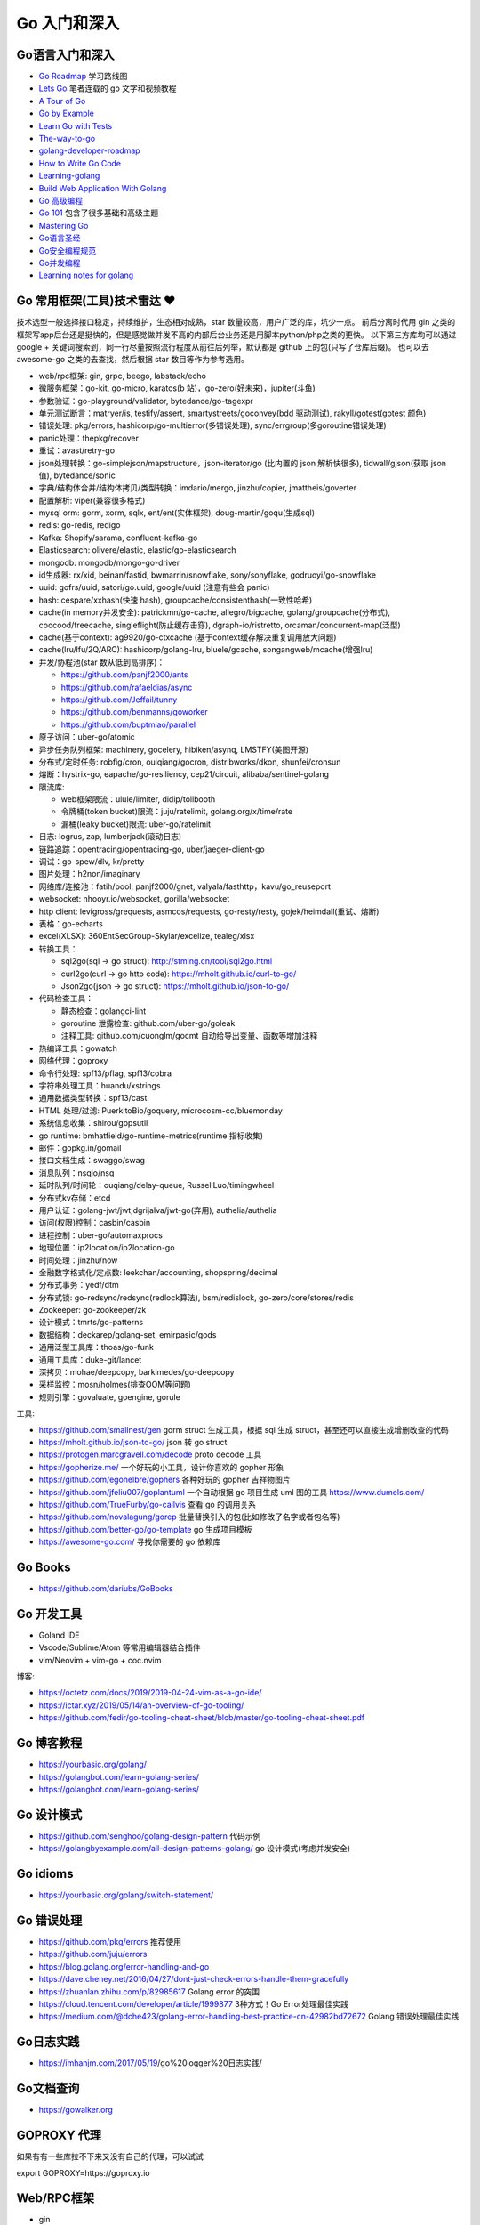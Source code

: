 .. _goweb:

Go 入门和深入
=====================================================================

Go语言入门和深入
--------------------------------------------------

- `Go Roadmap <https://github.com/Alikhll/golang-developer-roadmap>`_  学习路线图
- `Lets Go <https://github.com/PegasusWang/LetsGo>`_  笔者连载的 go 文字和视频教程
- `A Tour of Go <https://tour.golang.org/welcome/1>`_
- `Go by Example <https://gobyexample.com>`_
- `Learn Go with Tests <https://quii.gitbook.io/learn-go-with-tests/>`_
- `The-way-to-go <https://github.com/Unknwon/the-way-to-go_ZH_CN>`_
- `golang-developer-roadmap <https://github.com/Alikhll/golang-developer-roadmap>`_
- `How to Write Go Code <https://golang.org/doc/code.html>`_
- `Learning-golang <https://github.com/developer-learning/learning-golang>`_
- `Build Web Application With Golang <https://github.com/astaxie/build-web-application-with-golang>`_
- `Go 高级编程 <https://chai2010.cn/advanced-go-programming-book/>`_
- `Go 101 <https://go101.org/article/101.html>`_ 包含了很多基础和高级主题
- `Mastering Go <https://books.studygolang.com/Mastering_Go_ZH_CN/>`_
- `Go语言圣经 <https://books.studygolang.com/gopl-zh/>`_
- `Go安全编程规范 <https://github.com/Tencent/secguide/blob/main/Go%E5%AE%89%E5%85%A8%E6%8C%87%E5%8D%97.md>`_
- `Go并发编程 <https://lailin.xyz/post/go-training-week3-goroutine.html>`_
- `Learning notes for golang <https://github.com/jincheng9/go-tutorial>`_


Go 常用框架(工具)技术雷达 ❤️
---------------------------------------------------------------
技术选型一般选择接口稳定，持续维护，生态相对成熟，star 数量较高，用户广泛的库，坑少一点。
前后分离时代用 gin 之类的框架写app后台还是挺快的，但是感觉做并发不高的内部后台业务还是用脚本python/php之类的更快。
以下第三方库均可以通过 google + 关键词搜索到，同一行尽量按照流行程度从前往后列举，默认都是 github 上的包(只写了仓库后缀)。
也可以去 awesome-go 之类的去查找，然后根据 star 数目等作为参考选用。

- web/rpc框架: gin, grpc, beego, labstack/echo
- 微服务框架：go-kit, go-micro, karatos(b 站)，go-zero(好未来)，jupiter(斗鱼)
- 参数验证：go-playground/validator, bytedance/go-tagexpr
- 单元测试断言：matryer/is, testify/assert, smartystreets/goconvey(bdd 驱动测试), rakyll/gotest(gotest 颜色)
- 错误处理: pkg/errors, hashicorp/go-multierror(多错误处理), sync/errgroup(多goroutine错误处理)
- panic处理：thepkg/recover
- 重试：avast/retry-go
- json处理转换：go-simplejson/mapstructure，json-iterator/go (比内置的 json 解析快很多), tidwall/gjson(获取 json 值), bytedance/sonic
- 字典/结构体合并/结构体拷贝/类型转换：imdario/mergo, jinzhu/copier, jmattheis/goverter
- 配置解析: viper(兼容很多格式)
- mysql orm: gorm, xorm, sqlx, ent/ent(实体框架), doug-martin/goqu(生成sql)
- redis: go-redis, redigo
- Kafka: Shopify/sarama, confluent-kafka-go
- Elasticsearch: olivere/elastic, elastic/go-elasticsearch
- mongodb: mongodb/mongo-go-driver
- id生成器: rx/xid, beinan/fastid, bwmarrin/snowflake, sony/sonyflake, godruoyi/go-snowflake
- uuid: gofrs/uuid, satori/go.uuid, google/uuid (注意有些会 panic)
- hash: cespare/xxhash(快速 hash), groupcache/consistenthash(一致性哈希)
- cache(in memory并发安全): patrickmn/go-cache, allegro/bigcache, golang/groupcache(分布式), coocood/freecache, singleflight(防止缓存击穿), dgraph-io/ristretto, orcaman/concurrent-map(泛型)
- cache(基于context): ag9920/go-ctxcache (基于context缓存解决重复调用放大问题)
- cache(lru/lfu/2Q/ARC): hashicorp/golang-lru, bluele/gcache, songangweb/mcache(增强lru)
- 并发/协程池(star 数从低到高排序)：

  - https://github.com/panjf2000/ants
  - https://github.com/rafaeldias/async
  - https://github.com/Jeffail/tunny
  - https://github.com/benmanns/goworker
  - https://github.com/buptmiao/parallel

- 原子访问：uber-go/atomic
- 异步任务队列框架: machinery, gocelery, hibiken/asynq, LMSTFY(美图开源)
- 分布式/定时任务: robfig/cron, ouiqiang/gocron, distribworks/dkon, shunfei/cronsun
- 熔断：hystrix-go, eapache/go-resiliency, cep21/circuit, alibaba/sentinel-golang
- 限流库:

  - web框架限流：ulule/limiter, didip/tollbooth
  - 令牌桶(token bucket)限流：juju/ratelimit, golang.org/x/time/rate
  - 漏桶(leaky bucket)限流: uber-go/ratelimit

- 日志: logrus, zap, lumberjack(滚动日志)
- 链路追踪：opentracing/opentracing-go, uber/jaeger-client-go
- 调试：go-spew/dlv, kr/pretty
- 图片处理：h2non/imaginary
- 网络库/连接池：fatih/pool; panjf2000/gnet, valyala/fasthttp，kavu/go_reuseport
- websocket: nhooyr.io/websocket, gorilla/websocket
- http client: levigross/grequests, asmcos/requests, go-resty/resty, gojek/heimdall(重试、熔断)
- 表格：go-echarts
- excel(XLSX): 360EntSecGroup-Skylar/excelize, tealeg/xlsx
- 转换工具：

  - sql2go(sql -> go struct): http://stming.cn/tool/sql2go.html
  - curl2go(curl -> go http code): https://mholt.github.io/curl-to-go/
  - Json2go(json -> go struct): https://mholt.github.io/json-to-go/

- 代码检查工具：

  - 静态检查：golangci-lint
  - goroutine 泄露检查: github.com/uber-go/goleak
  - 注释工具: github.com/cuonglm/gocmt 自动给导出变量、函数等增加注释

- 热编译工具：gowatch
- 网络代理：goproxy
- 命令行处理: spf13/pflag, spf13/cobra
- 字符串处理工具：huandu/xstrings
- 通用数据类型转换：spf13/cast
- HTML 处理/过滤: PuerkitoBio/goquery, microcosm-cc/bluemonday
- 系统信息收集：shirou/gopsutil
- go runtime: bmhatfield/go-runtime-metrics(runtime 指标收集)
- 邮件：gopkg.in/gomail
- 接口文档生成：swaggo/swag
- 消息队列：nsqio/nsq
- 延时队列/时间轮：ouqiang/delay-queue, RussellLuo/timingwheel
- 分布式kv存储：etcd
- 用户认证：golang-jwt/jwt,dgrijalva/jwt-go(弃用), authelia/authelia
- 访问(权限)控制：casbin/casbin
- 进程控制：uber-go/automaxprocs
- 地理位置：ip2location/ip2location-go
- 时间处理：jinzhu/now
- 金融数字格式化/定点数: leekchan/accounting, shopspring/decimal
- 分布式事务：yedf/dtm
- 分布式锁: go-redsync/redsync(redlock算法), bsm/redislock, go-zero/core/stores/redis
- Zookeeper: go-zookeeper/zk
- 设计模式：tmrts/go-patterns
- 数据结构：deckarep/golang-set, emirpasic/gods
- 通用泛型工具库：thoas/go-funk
- 通用工具库：duke-git/lancet
- 深拷贝：mohae/deepcopy, barkimedes/go-deepcopy
- 采样监控：mosn/holmes(排查OOM等问题)
- 规则引擎：govaluate, goengine, gorule

工具:

- https://github.com/smallnest/gen gorm struct 生成工具，根据 sql 生成 struct，甚至还可以直接生成增删改查的代码
- https://mholt.github.io/json-to-go/ json 转 go struct
- https://protogen.marcgravell.com/decode proto decode 工具
- https://gopherize.me/  一个好玩的小工具，设计你喜欢的 gopher 形象
- https://github.com/egonelbre/gophers 各种好玩的 gopher 吉祥物图片
- https://github.com/jfeliu007/goplantuml 一个自动根据 go 项目生成 uml 图的工具 https://www.dumels.com/
- https://github.com/TrueFurby/go-callvis 查看 go 的调用关系
- https://github.com/novalagung/gorep 批量替换引入的包(比如修改了名字或者包名等)
- https://github.com/better-go/go-template go 生成项目模板
- https://awesome-go.com/ 寻找你需要的 go 依赖库

Go Books
---------------------------------------------------------------
- https://github.com/dariubs/GoBooks

Go 开发工具
---------------------------------------------------------------
- Goland IDE
- Vscode/Sublime/Atom 等常用编辑器结合插件
- vim/Neovim + vim-go + coc.nvim

博客:

- https://octetz.com/docs/2019/2019-04-24-vim-as-a-go-ide/
- https://ictar.xyz/2019/05/14/an-overview-of-go-tooling/
- https://github.com/fedir/go-tooling-cheat-sheet/blob/master/go-tooling-cheat-sheet.pdf

Go 博客教程
--------------------------------------------------
- https://yourbasic.org/golang/
- https://golangbot.com/learn-golang-series/
- https://golangbot.com/learn-golang-series/


Go 设计模式
--------------------------------------------------
- https://github.com/senghoo/golang-design-pattern  代码示例
- https://golangbyexample.com/all-design-patterns-golang/ go 设计模式(考虑并发安全)


Go idioms
--------------------------------------------------
- https://yourbasic.org/golang/switch-statement/


Go 错误处理
--------------------------------------------------
- https://github.com/pkg/errors 推荐使用
- https://github.com/juju/errors
- https://blog.golang.org/error-handling-and-go
- https://dave.cheney.net/2016/04/27/dont-just-check-errors-handle-them-gracefully
- https://zhuanlan.zhihu.com/p/82985617 Golang error 的突围
- https://cloud.tencent.com/developer/article/1999877 3种方式！Go Error处理最佳实践
- https://medium.com/@dche423/golang-error-handling-best-practice-cn-42982bd72672 Golang 错误处理最佳实践

Go日志实践
--------------------------------------------------
- https://imhanjm.com/2017/05/19/go%20logger%20日志实践/

Go文档查询
--------------------------------------------------
- https://gowalker.org


GOPROXY 代理
--------------------------------------------------
如果有有一些库拉不下来又没有自己的代理，可以试试

export GOPROXY=https://goproxy.io


Web/RPC框架
--------------------------------------------------

- gin
- grpc

个人推荐使用 gin，当然你可以参考一下 star 选择别的框架

- https://github.com/gin-gonic/contrib gin各种组件
- https://github.com/e421083458/gin_scaffold gin 脚手架
- https://github.com/mingrammer/go-web-framework-stars

Gin example
--------------------------------------------------
- https://github.com/EDDYCJY/go-gin-example
- https://github.com/vsouza/go-gin-boilerplate
- https://github.com/gothinkster/golang-gin-realworld-example-app
- https://github.com/go-programming-tour-book/blog-service 《go 编程之旅》博客代码示例

gin 实战博客:

- https://segmentfault.com/a/1190000013808421  gin 连载博客
- https://www.cnblogs.com/xinliangcoder/p/11212573.html logrus日志
- https://marcoma.xyz/2019/03/17/gin-tutorial-7/
- https://www.jishuchi.com/books/gin-practice Golang Gin 实践

微服务
--------------------------------------------------
微服务框架：

- go kit: https://github.com/go-kit/kit
- go-micro: https://github.com/micro/go-micro
- kratos: https://github.com/bilibili/kratos B站go微服务框架
- go-zero: https://github.com/tal-tech/go-zero 好未来 go 微服务框架
- jupiter: https://github.com/douyu/jupiter 斗鱼 go 微服务框架

微服务代码示例：

- https://dzone.com/users/3214037/eriklupander.html 介绍 go 微服务实践的一系列博客
- https://github.com/callistaenterprise/goblog go 微服务代码示例和博客，介绍了微服务各种基础组件
- https://github.com/yun-mu/MicroServicePractice 微服务实践

Go package (搜索常用的 go 第三方库)
--------------------------------------------------
- https://awesome-go.com/
- https://go-search.org/search?q=redis
- https://golangrepo.com/

Go项目Layout
--------------------------------------------------
- https://github.com/golang-standards/project-layout 标准 go 项目目录组织
- https://zhengyinyong.com/go-project-layout-design.html


单元测试(unittest)
--------------------------------------------------

`GoMock框架使用指南 <https://www.jianshu.com/p/f4e773a1b11f>`_
`如何写出优雅的 golang 代码 <https://draveness.me/golang-101>`_

静态语言编写单测相比动态语言要难一些，动态语言中比如 python 可以很容易用 mock.patch 来做属性/方法替换。
但是静态语言不行，一般难点在于如何去模拟外部依赖(比如数据库/rpc请求，redis 请求等)：

- 接口(go 推荐面向接口编程，否则你很难使用 gomock 来编写单测)
- mysql: 如何 mock 数据库请求。使用 sqlmock，或者编写 dao 层 interface，然后 mock 这个dao层接口
- http: 使用 httpmock 来模拟请求返回值
- redis: 这里我试了下 miniredis 比较好用，基于 go 实现，无需真实的 redis server

也有一种方式在单测环境加入真实的db 和redis（比如 docker），然后单测读取测试环境的数据库来操作。
这样的好处是可以不使用各种 mock 库，直接操作真实的 mysql，测试代码写起来也更方便。

以下是一些单测相关的库：

- testing: 内置库
- github.com/stretchr/testify/assert: 用来做断言 assert 方便
- gomock(mockgen): 静态语言难以像动态语言直接属性替换，所以一般我们基于接口编写代码，然后可以生成接口 mock
- sqlmock: 如果依赖了数据库 mysql 等，可以使用 sqlmock 模拟数据库返回内容。（或者就在测试环境用真实的 mysql，测试完清理插入的测试数据)
- httpmock: 用来 mock 调 http 请求
- github.com/alicebob/miniredis 可以用来 mock redis，无需启动真实的 resdis server。试了下非常好用，也不用使用 mock 和真实的 redis 了。个人强烈推荐
- bouk/monkey: 通过替换函数指针的方式修改任意函数的实现，如果以上都无法满足需求，可以用这种比较 hack 的方式。可能需要禁止编译器内联优化 ``go test -gcflask=-l ./...``
- agiledragon/gomonkey: go 语言实现 monkey patch

目前比较推荐使用 assert 做断言，使用 gomonkey 用来 mock 函数/方法等。

参考：

- https://medium.com/@rosaniline/unit-testing-gorm-with-go-sqlmock-in-go-93cbce1f6b5b  (medium.com有阅读次数限制，隐身模式打开似乎就可以了)


Go 断点调试器dlv
---------------------------------------------------------------

.. code-block:: shell

   # 搜索函数，打断点，如果有同名函数的时候比较有用
   funcs FuncName

   # 打断点断点
   b main.main

   # 打印变量
   print val

   # go get -u github.com/derekparker/delve/cmd/dlv
   dlv debug main.go

   # 加上命令行参数
   # https://github.com/go-delve/delve/issues/562
   dlv debug ./cmd/unit-assignment-cli/main.go -- server

   # 如何调试 go 的 coredump 文件。对于一些很偶发的进程退出会比较难排查，可以利用 coredump 文件辅助排查问题：
   1. 调整ulimit关于core file size的设置，执行 ulimit -c unlimited 将core file size设成无限大小。
   2. 输出环境变量 export GOTRACEBACK=crash 使得golang进程知道需要产生cash时候的coredump文件。
   3. 分析 /usr/local/bin/dlv core ./app ./core_app
   4. 使用命令 goroutine goroutineid 和 bt 打印栈信息

   # dlv 常用命令：
   break main.go:7  # 在main.go 第 7 行加入断点
   break runtime.growslice # 函数处打断点
   continue # 继续执行运行到断点处
   disassemble # 插件对应的反汇编代码
   goroutines # 查看当前 goroutines
   stack(bt) # 查看调用栈信息
   regs  # 过regs命令可以查看全部的寄存器状态, 可以通过单步执行来观察寄存器的变化
   locals # 查看当前函数所有变量值

- https://yq.aliyun.com/articles/57578

Go 跨平台编译
---------------------------------------------------------------
用 Go 你可以选择自己喜欢的操作系统开发，并跨平台编译程序要发布平台的可执行程序即可。
Go 通过两个环境变量控制跨平台编译：

- GOOS: 代表要编译的目标操作系统，常见的有 Linux, Windows, Darwin 等
- GOARCH: 代表要编译的目标处理器架构，常见的有 386, AMD64, ARM64 等

比如现在在用 macOS AMD64 开发，但是想要编译出 Linux AMD64 的可执行程序，只需要执行：

``GOOS=linux GOARCH=amd64 go build main.go``

Go Debug 调试工具
---------------------------------------------------------------
- go-spew: 用来打印一些复杂结构方便调试 https://github.com/davecgh/go-spew
- dlv: 断点调试器

Go vs. Python
---------------------------------------------------------------
- http://govspy.peterbe.com/


Go Best practice(工程实践)
---------------------------------------------------------------
- https://draveness.me/golang-101 如何写出优雅的 golang 代码(好文推荐)
- https://github.com/golang/go/wiki/CodeReviewComments 作为 effective go 补充
- https://peter.bourgon.org/go-best-practices-2016/
- https://dave.cheney.net/practical-go/presentations/qcon-china.html
- https://golang.org/doc/effective_go.html
- https://talks.golang.org/2013/bestpractices.slide
- https://dave.cheney.net/practical-go
- https://github.com/codeship/go-best-practices
- https://github.com/uber-go/guide/blob/master/style.md   uber 的 go 规范

- https://12factor.net/zh_cn/
- https://go-proverbs.github.io go谚语，类似 python 之禅
- https://the-zen-of-go.netlify.com/ zen of go
- https://bluxte.net/musings/2018/04/10/go-good-bad-ugly/
- https://github.com/cristaloleg/go-advice
- https://dablelv.github.io/go-coding-advice/ Go 编码建议

Go 开发关键技术指南
---------------------------------------------------------------
- https://developer.aliyun.com/article/739836 Go 开发关键技术指南
- https://developer.aliyun.com/article/740696 Go 面向失败编程
- https://yq.aliyun.com/articles/741747 带着服务器编程金刚经走进 2020 年
- https://developer.aliyun.com/article/742169  Go 开发关键技术指南 | 敢问路在何方？

Go 常用命令
---------------------------------------------------------------

.. code-block:: shell

  # 获取 go 的 import 列表 (list import)
  # https://pmcgrath.net/how-to-get-golang-package-import-list
  go list -f '{{range $imp := .Imports}}{{printf "%s\n" $imp}}{{end}}' | sort
  go list -f '{{range $dep := .Deps}}{{printf "%s\n" $dep}}{{end}}' | xargs go list -f '{{if not .Standard}}{{.ImportPath}}{{end}}'

  # 清理模块缓存, GO111MODULE=on 以后，下载的模块内容会缓存在$GOPATH/pkg/mod 目录中： 使用以下命令可清空缓存：
  go clean --modcache

  # 跨平台编译
  `GOOS=linux GOARCH=amd64 go build main.go`

  # 强制重新构建(依赖包) 使用 -a。参考：http://c.biancheng.net/view/120.html
  go build -a main.go

  # go mod graph
  # 会显示出go.mod里需要的每个包,都依赖了哪些包。可以用这个工具可视化 https://github.com/PaulXu-cn/go-mod-graph-chart
  go get -u github.com/PaulXu-cn/go-mod-graph-chart/gmchart
  go mod graph | gmchart


Go 数据结构与算法
---------------------------------------------------------------

- https://golangbyexample.com/all-data-structures-golang/
- https://github.com/emirpasic/gods
- https://github.com/Workiva/go-datastructures
- https://github.com/golang-collections/go-datastructures

博客：

- https://zhuanlan.zhihu.com/p/22803609 redigo demo
- https://blog.biezhi.me/2018/10/load-config-with-viper.html viper 解析配置

Go 底层实现(源码)
---------------------------------------------------------------
- https://draveness.me/golang/concurrency/golang-context.html
- https://github.com/tiancaiamao/go-internals/tree/master/zh
- https://zhuanlan.zhihu.com/p/80853548 深度解密Go语言之 scheduler
- https://github.com/cch123/golang-notes
- https://draveness.me/golang/  Go 语言设计与实现

Go Profiler
---------------------------------------------------------------
- pprof
- github.com/uber/go-troch: Flame graph profiler for Go programs，火焰图工具，配合压测看性能瓶颈
- https://cizixs.com/2017/09/11/profiling-golang-program/
- https://software.intel.com/en-us/blogs/2014/05/10/debugging-performance-issues-in-go-programs
- https://github.com/wolfogre/go-pprof-practice 实战教程

Go 性能优化
---------------------------------------------------------------
- https://github.com/dgryski/go-perfbook
- https://dave.cheney.net/high-performance-go-workshop/dotgo-paris.html
- https://stephen.sh/posts/quick-go-performance-improvements
- https://mp.weixin.qq.com/s/ogtRE_LbllN2Tla97LnFrQ
- https://zhuanlan.zhihu.com/p/482547957 Go 高性能编程技法
- https://geektutu.com/post/high-performance-go.html 《Go 语言高性能编程》

Goroutines
---------------------------------------------------------------
- https://medium.com/@vigneshsk/how-to-write-high-performance-code-in-golang-using-go-routines-227edf979c3c
- https://udhos.github.io/golang-concurrency-tricks/

Go 内存泄露(memory leak)
---------------------------------------------------------------
- https://go101.org/article/memory-leaking.html
- https://colobu.com/2019/08/28/go-memory-leak-i-dont-think-so/

Go 反射
---------------------------------------------------------------
- https://segmentfault.com/a/1190000016230264 Go Reflect 高级实践

Go 网络编程
---------------------------------------------------------------
- https://tumregels.github.io/Network-Programming-with-Go/  一本 go 网络编程入门在线电子书

Go 操作消息队列
---------------------------------------------------------------
- https://juejin.cn/post/6999263126713696293 Golang中如何正确的使用sarama包操作Kafka？

Go 并发模式
---------------------------------------------------------------
- https://blog.golang.org/pipelines

Go 位操作
---------------------------------------------------------------
- https://learnku.com/go/t/23460/bit-operation-of-go

Go 缺陷
---------------------------------------------------------------
- https://github.com/ksimka/go-is-not-good
- `50 Shades of Go: Traps, Gotchas, and Common Mistakes for New Golang Devs  <http://devs.cloudimmunity.com/gotchas-and-common-mistakes-in-go-golang/>`_
- https://bluxte.net/musings/2018/04/10/go-good-bad-ugly/

Go Leetcode
---------------------------------------------------------------
- https://github.com/austingebauer/go-leetcode
- https://books.halfrost.com/leetcode/ 一本 go leetcode 题解电子书

Go 面试题
---------------------------------------------------------------
- `Awesome Go Interview Questions and Answers <https://goquiz.github.io/>`_
- https://bytemode.github.io/interview/
- https://www.topgoer.cn/docs/gomianshiti/mianshiti

Go源码阅读
---------------------------------------------------------------
除了内置库之外，go 还有很多优秀的源码值得学习。建议用到的一些优秀的第三方库的源码都可以看一下，了解底层实现也方便排查问题。

- https://golang.design/under-the-hood//
- https://bytemode.github.io/reading/
- https://docs.kilvn.com/go-internals/ref2.html
- https://draveness.me/golang/docs/part1-prerequisite/ch01-prepare/golang-debug/

.. image:: ../_image/goweb/gocode阅读.png
